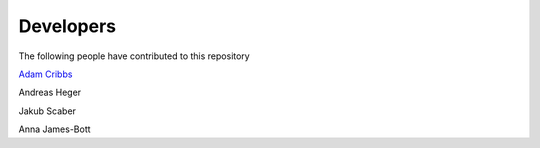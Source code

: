 .. project_info-Contributing

==========
Developers
==========

The following people have contributed to this repository

`Adam Cribbs <http://www.acribbs.co.uk>`_

Andreas Heger

Jakub Scaber

Anna James-Bott

